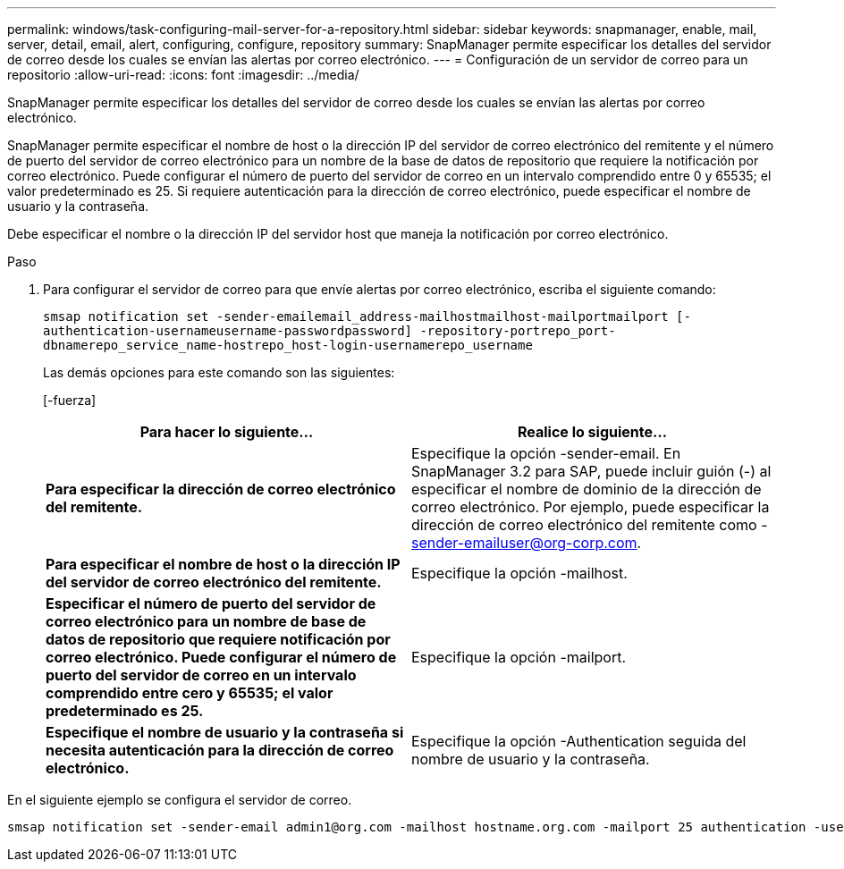 ---
permalink: windows/task-configuring-mail-server-for-a-repository.html 
sidebar: sidebar 
keywords: snapmanager, enable, mail, server, detail, email, alert, configuring, configure, repository 
summary: SnapManager permite especificar los detalles del servidor de correo desde los cuales se envían las alertas por correo electrónico. 
---
= Configuración de un servidor de correo para un repositorio
:allow-uri-read: 
:icons: font
:imagesdir: ../media/


[role="lead"]
SnapManager permite especificar los detalles del servidor de correo desde los cuales se envían las alertas por correo electrónico.

SnapManager permite especificar el nombre de host o la dirección IP del servidor de correo electrónico del remitente y el número de puerto del servidor de correo electrónico para un nombre de la base de datos de repositorio que requiere la notificación por correo electrónico. Puede configurar el número de puerto del servidor de correo en un intervalo comprendido entre 0 y 65535; el valor predeterminado es 25. Si requiere autenticación para la dirección de correo electrónico, puede especificar el nombre de usuario y la contraseña.

Debe especificar el nombre o la dirección IP del servidor host que maneja la notificación por correo electrónico.

.Paso
. Para configurar el servidor de correo para que envíe alertas por correo electrónico, escriba el siguiente comando:
+
`smsap notification set -sender-emailemail_address-mailhostmailhost-mailportmailport [-authentication-usernameusername-passwordpassword] -repository-portrepo_port-dbnamerepo_service_name-hostrepo_host-login-usernamerepo_username`

+
Las demás opciones para este comando son las siguientes:

+
[-fuerza]

+
|===
| Para hacer lo siguiente... | Realice lo siguiente... 


 a| 
*Para especificar la dirección de correo electrónico del remitente.*
 a| 
Especifique la opción -sender-email. En SnapManager 3.2 para SAP, puede incluir guión (-) al especificar el nombre de dominio de la dirección de correo electrónico. Por ejemplo, puede especificar la dirección de correo electrónico del remitente como -sender-emailuser@org-corp.com.



 a| 
*Para especificar el nombre de host o la dirección IP del servidor de correo electrónico del remitente.*
 a| 
Especifique la opción -mailhost.



 a| 
*Especificar el número de puerto del servidor de correo electrónico para un nombre de base de datos de repositorio que requiere notificación por correo electrónico. Puede configurar el número de puerto del servidor de correo en un intervalo comprendido entre cero y 65535; el valor predeterminado es 25.*
 a| 
Especifique la opción -mailport.



 a| 
*Especifique el nombre de usuario y la contraseña si necesita autenticación para la dirección de correo electrónico.*
 a| 
Especifique la opción -Authentication seguida del nombre de usuario y la contraseña.

|===


En el siguiente ejemplo se configura el servidor de correo.

[listing]
----
smsap notification set -sender-email admin1@org.com -mailhost hostname.org.com -mailport 25 authentication -username admin1 -password admin1 -repository -port 1521 -dbname SMSAPREPO -host hotspur -login -username grabal21 -verbose
----